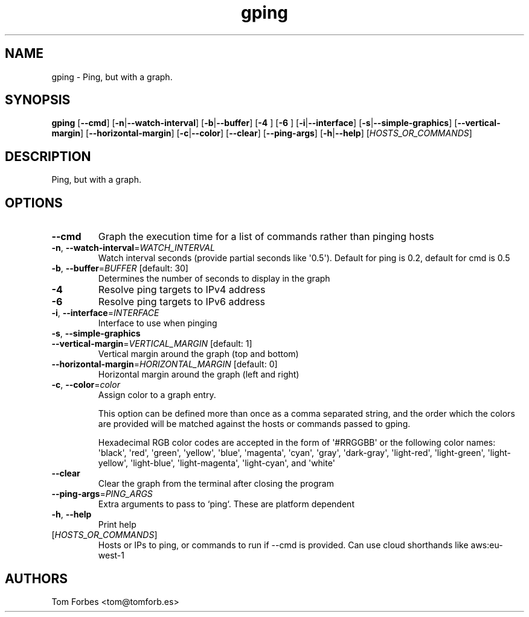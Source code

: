 .ie \n(.g .ds Aq \(aq
.el .ds Aq '
.TH gping 1  "gping " 
.SH NAME
gping \- Ping, but with a graph.
.SH SYNOPSIS
\fBgping\fR [\fB\-\-cmd\fR] [\fB\-n\fR|\fB\-\-watch\-interval\fR] [\fB\-b\fR|\fB\-\-buffer\fR] [\fB\-4 \fR] [\fB\-6 \fR] [\fB\-i\fR|\fB\-\-interface\fR] [\fB\-s\fR|\fB\-\-simple\-graphics\fR] [\fB\-\-vertical\-margin\fR] [\fB\-\-horizontal\-margin\fR] [\fB\-c\fR|\fB\-\-color\fR] [\fB\-\-clear\fR] [\fB\-\-ping\-args\fR] [\fB\-h\fR|\fB\-\-help\fR] [\fIHOSTS_OR_COMMANDS\fR] 
.SH DESCRIPTION
Ping, but with a graph.
.SH OPTIONS
.TP
\fB\-\-cmd\fR
Graph the execution time for a list of commands rather than pinging hosts
.TP
\fB\-n\fR, \fB\-\-watch\-interval\fR=\fIWATCH_INTERVAL\fR
Watch interval seconds (provide partial seconds like \*(Aq0.5\*(Aq). Default for ping is 0.2, default for cmd is 0.5
.TP
\fB\-b\fR, \fB\-\-buffer\fR=\fIBUFFER\fR [default: 30]
Determines the number of seconds to display in the graph
.TP
\fB\-4\fR
Resolve ping targets to IPv4 address
.TP
\fB\-6\fR
Resolve ping targets to IPv6 address
.TP
\fB\-i\fR, \fB\-\-interface\fR=\fIINTERFACE\fR
Interface to use when pinging
.TP
\fB\-s\fR, \fB\-\-simple\-graphics\fR

.TP
\fB\-\-vertical\-margin\fR=\fIVERTICAL_MARGIN\fR [default: 1]
Vertical margin around the graph (top and bottom)
.TP
\fB\-\-horizontal\-margin\fR=\fIHORIZONTAL_MARGIN\fR [default: 0]
Horizontal margin around the graph (left and right)
.TP
\fB\-c\fR, \fB\-\-color\fR=\fIcolor\fR
Assign color to a graph entry.

This option can be defined more than once as a comma separated string, and the
order which the colors are provided will be matched against the hosts or
commands passed to gping.

Hexadecimal RGB color codes are accepted in the form of \*(Aq#RRGGBB\*(Aq or the
following color names: \*(Aqblack\*(Aq, \*(Aqred\*(Aq, \*(Aqgreen\*(Aq, \*(Aqyellow\*(Aq, \*(Aqblue\*(Aq, \*(Aqmagenta\*(Aq,
\*(Aqcyan\*(Aq, \*(Aqgray\*(Aq, \*(Aqdark\-gray\*(Aq, \*(Aqlight\-red\*(Aq, \*(Aqlight\-green\*(Aq, \*(Aqlight\-yellow\*(Aq,
\*(Aqlight\-blue\*(Aq, \*(Aqlight\-magenta\*(Aq, \*(Aqlight\-cyan\*(Aq, and \*(Aqwhite\*(Aq
.TP
\fB\-\-clear\fR
Clear the graph from the terminal after closing the program
.TP
\fB\-\-ping\-args\fR=\fIPING_ARGS\fR
Extra arguments to pass to `ping`. These are platform dependent
.TP
\fB\-h\fR, \fB\-\-help\fR
Print help
.TP
[\fIHOSTS_OR_COMMANDS\fR]
Hosts or IPs to ping, or commands to run if \-\-cmd is provided. Can use cloud shorthands like aws:eu\-west\-1
.SH AUTHORS
Tom Forbes <tom@tomforb.es>

